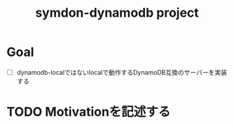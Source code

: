 #+TITLE: symdon-dynamodb project

* Goal
    
- [ ] dynamodb-localではないlocalで動作するDynamoDB互換のサーバーを実装する

* TODO Motivationを記述する



